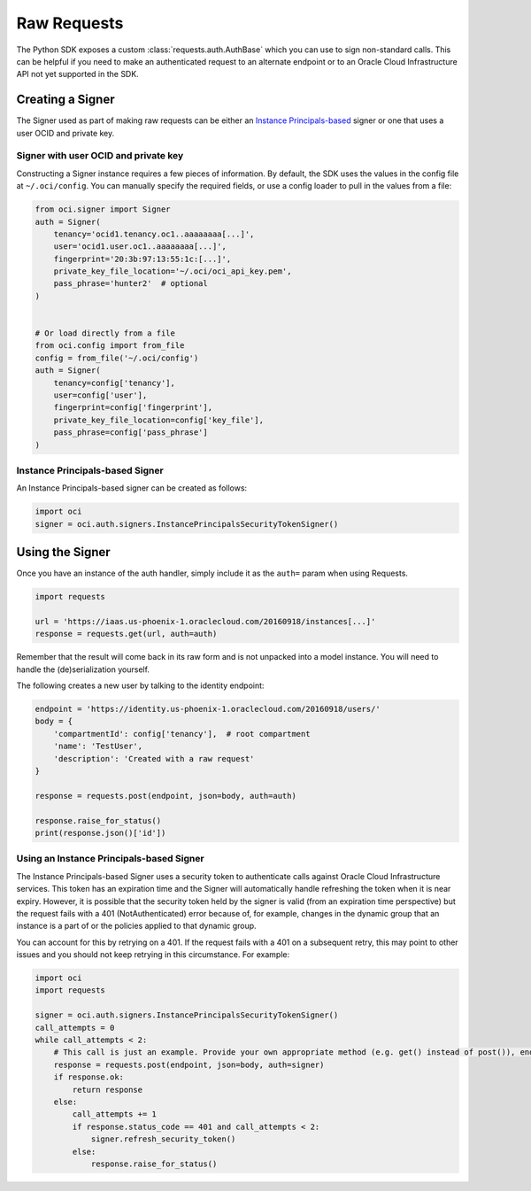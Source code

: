 .. raw:: html

    <script type='text/javascript'>
        var oldDocsHost = 'oracle-bare-metal-cloud-services-python-sdk';
        if (window.location.href.indexOf(oldDocsHost) != -1) {
            window.location.href = 'https://oracle-bare-metal-cloud-services-python-sdk.readthedocs.io/en/latest/deprecation-notice.html';
        }
    </script>

Raw Requests
~~~~~~~~~~~~

The Python SDK exposes a custom :class:`requests.auth.AuthBase` which you can use to sign non-standard calls.
This can be helpful if you need to make an authenticated request to an alternate endpoint or to an
Oracle Cloud Infrastructure API not yet supported in the SDK.

===================
 Creating a Signer
===================

The Signer used as part of making raw requests can be either an `Instance Principals-based <https://docs.cloud.oracle.com/iaas/Content/Identity/Tasks/callingservicesfrominstances.htm>`__ signer or one that uses a user OCID and private key.  

Signer with user OCID and private key 
--------------------------------------

Constructing a Signer instance requires a few pieces of information.  By default, the SDK uses the values in
the config file at ``~/.oci/config``.  You can manually specify the required fields, or use a config loader
to pull in the values from a file:

.. code-block:: python

    from oci.signer import Signer
    auth = Signer(
        tenancy='ocid1.tenancy.oc1..aaaaaaaa[...]',
        user='ocid1.user.oc1..aaaaaaaa[...]',
        fingerprint='20:3b:97:13:55:1c:[...]',
        private_key_file_location='~/.oci/oci_api_key.pem',
        pass_phrase='hunter2'  # optional
    )


    # Or load directly from a file
    from oci.config import from_file
    config = from_file('~/.oci/config')
    auth = Signer(
        tenancy=config['tenancy'],
        user=config['user'],
        fingerprint=config['fingerprint'],
        private_key_file_location=config['key_file'],
        pass_phrase=config['pass_phrase']
    )

Instance Principals-based Signer
---------------------------------

An Instance Principals-based signer can be created as follows:

.. code-block:: python

    import oci
    signer = oci.auth.signers.InstancePrincipalsSecurityTokenSigner()

==================
 Using the Signer
==================

Once you have an instance of the auth handler, simply include it as the ``auth=`` param when using Requests.

.. code-block:: python

    import requests

    url = 'https://iaas.us-phoenix-1.oraclecloud.com/20160918/instances[...]'
    response = requests.get(url, auth=auth)

Remember that the result will come back in its raw form and is not unpacked into a model instance.
You will need to handle the (de)serialization yourself.

The following creates a new user by talking to the identity endpoint:

.. code-block:: python

    endpoint = 'https://identity.us-phoenix-1.oraclecloud.com/20160918/users/'
    body = {
        'compartmentId': config['tenancy'],  # root compartment
        'name': 'TestUser',
        'description': 'Created with a raw request'
    }

    response = requests.post(endpoint, json=body, auth=auth)

    response.raise_for_status()
    print(response.json()['id'])

Using an Instance Principals-based Signer
------------------------------------------

The Instance Principals-based Signer uses a security token to authenticate calls against Oracle Cloud Infrastructure services. This token has an expiration time and the Signer will automatically handle refreshing the token when it is near expiry. However, it is possible that the security token held by the signer is valid (from an expiration time perspective) but the request fails with a 401 (NotAuthenticated) error because of, for example, changes in the dynamic group that an instance is a part of or the policies applied to that dynamic group.

You can account for this by retrying on a 401. If the request fails with a 401 on a subsequent retry, this may point to other issues and you should not keep retrying in this circumstance. For example:

.. code-block:: python

    import oci
    import requests

    signer = oci.auth.signers.InstancePrincipalsSecurityTokenSigner()
    call_attempts = 0
    while call_attempts < 2:
        # This call is just an example. Provide your own appropriate method (e.g. get() instead of post()), endpoint and body
        response = requests.post(endpoint, json=body, auth=signer)
        if response.ok:
            return response
        else:
            call_attempts += 1
            if response.status_code == 401 and call_attempts < 2:
                signer.refresh_security_token()
            else:
                response.raise_for_status()


